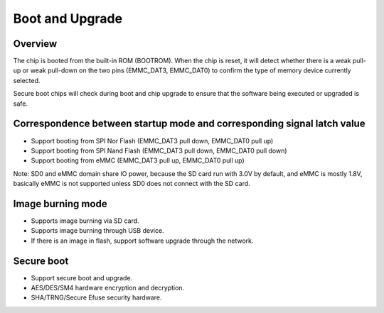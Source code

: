 Boot and Upgrade
================

Overview
--------

The chip is booted from the built-in ROM (BOOTROM). When the chip is reset, it will detect whether there is a weak pull-up or weak pull-down on the two pins (EMMC_DAT3, EMMC_DAT0) to confirm the type of memory device currently selected.

Secure boot chips will check during boot and chip upgrade to ensure that the software being executed or upgraded is safe.

Correspondence between startup mode and corresponding signal latch value
------------------------------------------------------------------------

- Support booting from SPI Nor Flash (EMMC_DAT3 pull down, EMMC_DAT0 pull up)

- Support booting from SPI Nand Flash (EMMC_DAT3 pull down, EMMC_DAT0 pull down)

- Support booting from eMMC (EMMC_DAT3 pull up, EMMC_DAT0 pull up)

Note: SD0 and eMMC domain share IO power, because the SD card run with 3.0V by default, and eMMC is mostly 1.8V, basically eMMC is not supported unless SD0 does not connect with the SD card.

Image burning mode
------------------

- Supports image burning via SD card.

- Supports image burning through USB device.

- If there is an image in flash, support software upgrade through the network.

Secure boot
-----------

- Support secure boot and upgrade.

- AES/DES/SM4 hardware encryption and decryption.

- SHA/TRNG/Secure Efuse security hardware.